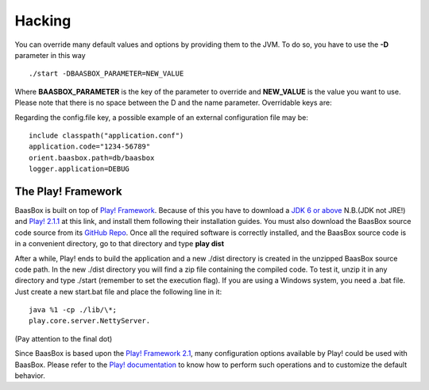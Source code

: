 Hacking
=======

You can override many default values and options by providing them to the
JVM. To do so, you have to use the **-D** parameter in this way

::

     ./start -DBAASBOX_PARAMETER=NEW_VALUE

Where **BAASBOX_PARAMETER** is the key of the parameter to override and
**NEW_VALUE** is the value you want to use. Please note that there is
no space between the D and the name parameter. Overridable keys are:

+-----------------------+--------------------------------------------------------------------------------------------------------------------------------------------------------------------------------------------------+----------------------------------------------------------------------------------------+
| Key                   | Description                                                                                                                                                                                      | Example                                                                                |
+=======================+==================================================================================================================================================================================================+========================================================================================+
| http.port             | The port used by BaasBox                                                                                                                                                                         | -Dhttp.port=80                                                                         |
+-----------------------+--------------------------------------------------------------------------------------------------------------------------------------------------------------------------------------------------+----------------------------------------------------------------------------------------+
| https.port            | The SSL port used by BaasBox. By default SSL is disabled                                                                                                                                         | -Dhttp.port=443                                                                        |
+-----------------------+--------------------------------------------------------------------------------------------------------------------------------------------------------------------------------------------------+----------------------------------------------------------------------------------------+
| application.code      | Your Application Code. You should override the default one and choose a very unique code                                                                                                         | -Dapplication.code=Zh54re3                                                             |
+-----------------------+--------------------------------------------------------------------------------------------------------------------------------------------------------------------------------------------------+----------------------------------------------------------------------------------------+
| orient.baasbox.path   | The path of the embedded database. By default this is {BAASBOX\_HOME/db/baasbox}                                                                                                                 | -Dorient.baasbox.path=./mydb                                                           |
+-----------------------+--------------------------------------------------------------------------------------------------------------------------------------------------------------------------------------------------+----------------------------------------------------------------------------------------+
| logger.application    | The default level of the logger. By default this is DEBUG. Possible values are ERROR, WARNING, INFO, DEBUG, TRACE                                                                                     | -Dlogger.application=INFO                                                              |
+-----------------------+--------------------------------------------------------------------------------------------------------------------------------------------------------------------------------------------------+----------------------------------------------------------------------------------------+
| config.file           | An external configuration file. You can put all your parameters in a file. This file **MUST** include the **include classpath("application.conf")** directive, otherwise BaasBox will not work   | -Dconfig.file=baasbox.config then you have to create a file named **baasbox.config**   |
+-----------------------+--------------------------------------------------------------------------------------------------------------------------------------------------------------------------------------------------+----------------------------------------------------------------------------------------+

Regarding the config.file key, a possible example of an external
configuration file may be:

::

     include classpath("application.conf")
     application.code="1234-56789"
     orient.baasbox.path=db/baasbox
     logger.application=DEBUG

The Play! Framework
~~~~~~~~~~~~~~~~~~~

BaasBox is built on top of 
`Play! Framework <http://www.playframework.com/>`_. Because of this you have to
download a `JDK 6 or
above <http://www.oracle.com/technetwork/java/javase/downloads/index.html/>`_
N.B.(JDK not JRE!) and `Play!
2.1.1 <http://www.playframework.com/download/>`_ at this link, and install
them following their installation guides. You must also download the
BaasBox source code source from its `GitHub
Repo <https://github.com/baasbox/baasbox/>`_. Once all the required
software is correctly installed, and the BaasBox source code is in a
convenient directory, go to that directory and type **play dist**\ 

After a while, Play! ends to build the application and a new ./dist
directory is created in the unzipped BaasBox source code path. In the
new ./dist directory you will find a zip file containing the compiled
code. To test it, unzip it in any directory and type ./start (remember
to set the execution flag). If you are using a Windows system, you need
a .bat file. Just create a new start.bat file and place the following
line in it: 

::

	java %1 -cp ./lib/\*;
	play.core.server.NettyServer.

(Pay attention to the final dot)

Since BaasBox is based upon the `Play! Framework
2.1 <http://www.playframework.com/download/>`_, many configuration options
available by Play! could be used with BaasBox. Please refer to the
`Play!
documentation <http://www.playframework.com/documentation/2.1.x/Configuration/>`_
to know how to perform such operations and to customize the default
behavior.
